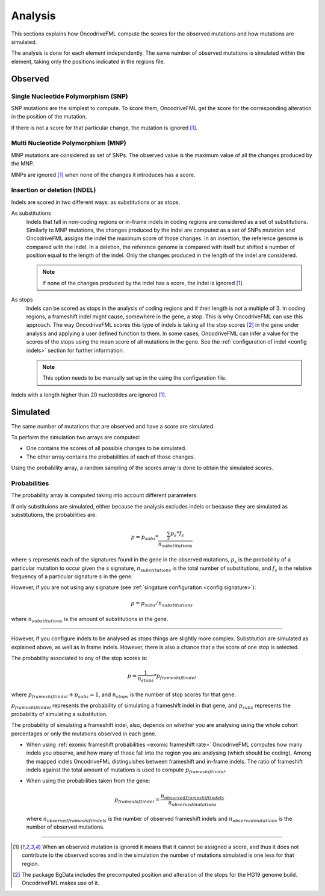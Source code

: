 
.. _analysis:

Analysis
========

This sections explains how OncodriveFML
compute the scores for the observed mutations
and how mutations are simulated.

The analysis is done for each element
independently.
The same number of observed mutations
is simulated within the element,
taking only the positions
indicated in the regions file.


Observed
--------

Single Nucleotide Polymorphism (SNP)
^^^^^^^^^^^^^^^^^^^^^^^^^^^^^^^^^^^^

SNP mutations are the simplest to compute.
To score them, OncodriveFML get the score
for the corresponding alteration in the position
of the mutation.

If there is not a score for that particular change,
the mutation is ignored [#obsIgnored]_.

Multi Nucleotide Polymorphism (MNP)
^^^^^^^^^^^^^^^^^^^^^^^^^^^^^^^^^^^

MNP mutations are considered as set of SNPs.
The observed value is the maximum value of all
the changes produced by the MNP.

MNPs are ignored [#obsIgnored]_
when none of the changes it introduces
has a score.

.. _analysis indel:

Insertion or deletion (INDEL)
^^^^^^^^^^^^^^^^^^^^^^^^^^^^^

Indels are scored in two different ways:
as substitutions or as stops.

As substitutions
   Indels that fall in non-coding regions or
   in-frame indels in coding regions are considered as
   a set of substitutions.
   Similarly to MNP mutations, the changes produced by
   the indel are computed as a set of SNPs mutation and OncodriveFML
   assigns the indel the maximum score of those changes.
   In an insertion, the reference genome is compared with the
   indel.
   In a deletion, the reference genome is compared with itself
   but shifted a number of position equal to the length of
   the indel.
   Only the changes produced in the length of the indel are considered.

   .. note::

      If none of the changes produced by the indel has
      a score, the indel is ignored [#obsIgnored]_.

.. _analysis indels as stop:

As stops
   Indels can be scored as stops in the analysis of coding regions
   and if their length is not a multiple of 3.
   In coding regions, a frameshift indel might cause,
   somewhere in the gene, a stop.
   This is why OncodriveFML can use this approach.
   The way OncodriveFML
   scores this type of indels is taking all the stop scores [#stopscores]_ in the gene
   under analysis and applying a user defined function to them.
   In some cases, OncodriveFML can infer a value for the scores of the stops using
   the mean score of all mutations in the gene. See the :ref:`configuration of indel <config indels>`
   section for further information.

   .. note:: This option needs to be manually set up in the
      using the configuration file.


Indels with a length higher than 20 nucleotides
are ignored [#obsIgnored]_.

Simulated
---------

The same number of mutations that are observed
and have a score are simulated.

To perform the simulation two arrays are computed:

- One contains the scores of all possible changes
  to be simulated.

- The other array contains the probabilities of each of those changes.

Using the probability array, a random sampling of the scores array is
done to obtain the simulated scores.

.. _analysis probs:

Probabilities
^^^^^^^^^^^^^

The probability array is computed taking into account different parameters.

If only substituions are simulated,
either because the analysis excludes indels or
because they are simulated as substitutions,
the probabilities are:

.. math::

   p = p_{subs} * \frac{\sum_s {p_s*f_s}}{n_{substitutions}}

where ``s`` represents each of the signatures found in the gene in the observed mutations,
:math:`p_s` is the probability of a particular mutation to occur given the ``s`` signature,
:math:`n_{substitutions}` is the total number of substitutions,
and :math:`f_s` is the relative frequency of a particular signature ``s`` in the gene.


However, if you are not using any signature (see :ref:`singature configuration <config signature>`):

.. math::

   p = p_{subs} / {n_{substitutions}}


where :math:`{n_{substitutions}}` is the amount of substitutions in the gene.

----

However, if you configure indels to be analysed as *stops*
things are slightly more complex.
Substitution are simulated as explained above,
as well as in frame indels.
However, there is also a chance that a
the score of one stop is selected.

The probability associated to any of the stop scores is:

.. math::

   p = \frac{1}{n_{stops}} * p_{frameshift indel}

where :math:`p_{frameshift indel} + p_{subs} = 1`, and :math:`n_{stops}` is the number of
stop scores for that gene.

:math:`p_{frameshift indel}` represents the probability of simulating a frameshift indel in that gene,
and :math:`p_{subs}` represents the probability of simulating a substitution.


The probability of simulating a frameshift indel, also,
depends on whether you are analysing using the whole cohort percentages
or only the mutations observed in each gene.

- When using :ref:`exomic frameshift probabilities <exomic frameshift rate>`
  OncodriveFML computes how
  many indels you observe, and how many of those fall into the region
  you are analysing (which should be coding). Among the mapped indels
  OncodriveFML distinguishes between frameshift and in-frame indels.
  The ratio of frameshift indels against the total amount of mutations
  is used to compute :math:`p_{frameshift indel}`.

- When using the probabilities taken from the gene:

  .. math::

     p_{frameshift indel} = \frac{n_{observed frameshift indels}}{n_{observed mutations}}

  where :math:`n_{observed frameshift indels}` is the number of observed frameshift indels
  and :math:`n_{observed mutations}` is the number of observed mutations.

----



.. [#obsIgnored] When an observed mutation is ignored
   it means that it cannot be assigned a score, and thus
   it does not contribute to the observed scores and
   in the simulation the number of mutations simulated is
   one less for that region.

.. [#stopscores] The package BgData includes the precomputed
   position and alteration of the stops for the HG19 genome build.
   OncodriveFML makes use of it.
